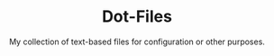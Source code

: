 #+startup: showeverything
#+html: <div align="center">

* Dot-Files

My collection of text-based files for configuration or other purposes.

#+html: </div>
